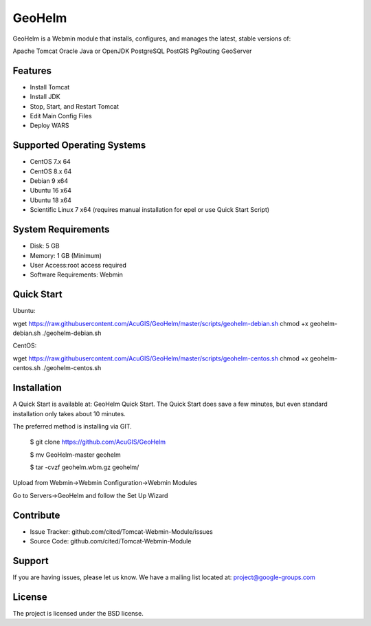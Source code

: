 GeoHelm
===========================

GeoHelm is a Webmin module that installs, configures, and manages the latest, stable versions of:

Apache Tomcat
Oracle Java or OpenJDK
PostgreSQL
PostGIS
PgRouting
GeoServer

Features
--------

- Install Tomcat
- Install JDK
- Stop, Start, and Restart Tomcat
- Edit Main Config Files
- Deploy WARS

Supported Operating Systems
--------------------------

- CentOS 7.x 64
- CentOS 8.x 64
- Debian 9 x64
- Ubuntu 16 x64
- Ubuntu 18 x64
- Scientific Linux 7 x64 (requires manual installation for epel or use Quick Start Script)


System Requirements
-------------------

- Disk: 5 GB
- Memory: 1 GB (Minimum)
- User Access:root access required
- Software Requirements: Webmin

Quick Start
-----------

Ubuntu:

wget https://raw.githubusercontent.com/AcuGIS/GeoHelm/master/scripts/geohelm-debian.sh
chmod +x geohelm-debian.sh
./geohelm-debian.sh

CentOS:

wget https://raw.githubusercontent.com/AcuGIS/GeoHelm/master/scripts/geohelm-centos.sh
chmod +x geohelm-centos.sh
./geohelm-centos.sh

Installation
------------

A Quick Start is available at: GeoHelm Quick Start.
The Quick Start does save a few minutes, but even standard installation only takes about 10 minutes.

The preferred method is installing via GIT.

    $ git clone https://github.com/AcuGIS/GeoHelm

    $ mv GeoHelm-master geohelm

    $ tar -cvzf geohelm.wbm.gz geohelm/
    
    
Upload from Webmin->Webmin Configuration->Webmin Modules

Go to Servers->GeoHelm and follow the Set Up Wizard

Contribute
----------

- Issue Tracker: github.com/cited/Tomcat-Webmin-Module/issues
- Source Code: github.com/cited/Tomcat-Webmin-Module

Support
-------

If you are having issues, please let us know.
We have a mailing list located at: project@google-groups.com

License
-------

The project is licensed under the BSD license.
